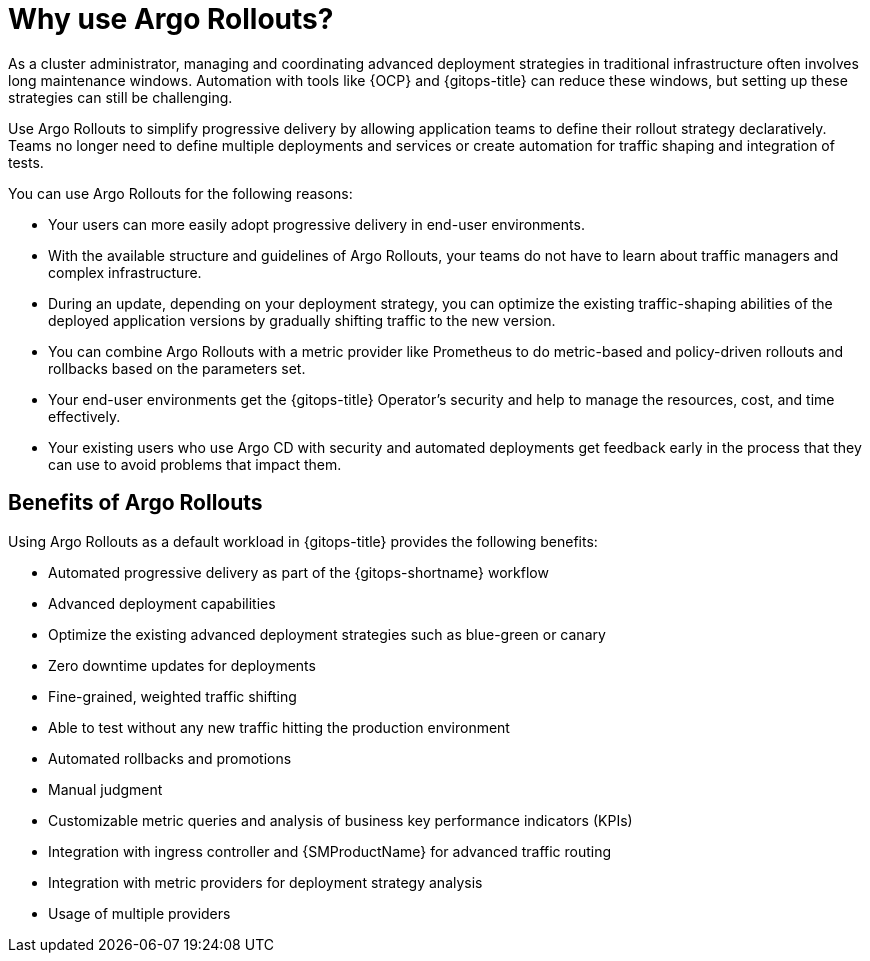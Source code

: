 // Module included in the following assemblies:
//
// * argo_rollouts/argo-rollouts-overview.adoc

:_mod-docs-content-type: CONCEPT
[id="gitops-why-use-argo-rollouts_{context}"]
= Why use Argo Rollouts?

As a cluster administrator, managing and coordinating advanced deployment strategies in traditional infrastructure often involves long maintenance windows. Automation with tools like {OCP} and {gitops-title} can reduce these windows, but setting up these strategies can still be challenging. 

Use Argo Rollouts to simplify progressive delivery by allowing application teams to define their rollout strategy declaratively. Teams no longer need to define multiple deployments and services or create automation for traffic shaping and integration of tests. 

You can use Argo Rollouts for the following reasons:

* Your users can more easily adopt progressive delivery in end-user environments.
* With the available structure and guidelines of Argo Rollouts, your teams do not have to learn about traffic managers and complex infrastructure.
* During an update, depending on your deployment strategy, you can optimize the existing traffic-shaping abilities of the deployed application versions by gradually shifting traffic to the new version. 
* You can combine Argo Rollouts with a metric provider like Prometheus to do metric-based and policy-driven rollouts and rollbacks based on the parameters set. 
* Your end-user environments get the {gitops-title} Operator's security and help to manage the resources, cost, and time effectively.
* Your existing users who use Argo CD with security and automated deployments get feedback early in the process that they can use to avoid problems that impact them.

[id="benefits-of-argo-rollouts_{context}"]
== Benefits of Argo Rollouts

Using Argo Rollouts as a default workload in {gitops-title} provides the following benefits:

* Automated progressive delivery as part of the {gitops-shortname} workflow
* Advanced deployment capabilities
* Optimize the existing advanced deployment strategies such as blue-green or canary
* Zero downtime updates for deployments
* Fine-grained, weighted traffic shifting
* Able to test without any new traffic hitting the production environment
* Automated rollbacks and promotions
* Manual judgment
* Customizable metric queries and analysis of business key performance indicators (KPIs)
* Integration with ingress controller and {SMProductName} for advanced traffic routing
* Integration with metric providers for deployment strategy analysis
* Usage of multiple providers